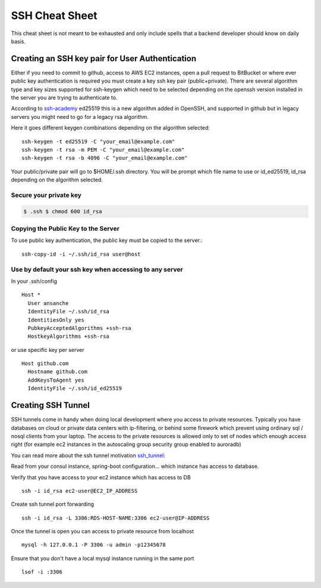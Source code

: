 ##################
SSH Cheat Sheet
##################

This cheat sheet is not meant to be exhausted and only include spells that a backend developer should
know on daily basis.

************************************************
Creating an SSH key pair for User Authentication
************************************************

Either if you need to commit to github, access to AWS EC2 instances, open a pull request to BitBucket
or where ever public key authentication is required you must create a key ssh key pair (public+private).
There are several algorithm type and key sizes supported for ssh-keygen which need to be selected depending
on the openssh version installed in the server you are trying to authenticate to.

According to `ssh-academy`_ ed25519 this is a new algorithm added in OpenSSH, and supported in github but in
legacy servers you might need to go for a legacy rsa algorithm.

Here it goes different keygen combinations depending on the algorithm selected::

    ssh-keygen -t ed25519 -C "your_email@example.com"
    ssh-keygen -t rsa -m PEM -C "your_email@example.com"
    ssh-keygen -t rsa -b 4096 -C "your_email@example.com"


Your public/private pair will go to $HOME/.ssh directory. You will be prompt which file name to use
or id_ed25519, id_rsa depending on the algorithm selected.

Secure your private key
=======================

.. code-block:: bash

   $ .ssh $ chmod 600 id_rsa

Copying the Public Key to the Server
====================================

To use public key authentication, the public key must be copied to the server.::

    ssh-copy-id -i ~/.ssh/id_rsa user@host

Use by default your ssh key when accessing to any server
========================================================

In your .ssh/config ::

    Host *
      User ansanche
      IdentityFile ~/.ssh/id_rsa
      IdentitiesOnly yes
      PubkeyAcceptedAlgorithms +ssh-rsa
      HostkeyAlgorithms +ssh-rsa

or use specific key per server ::

    Host github.com
      Hostname github.com
      AddKeysToAgent yes
      IdentityFile ~/.ssh/id_ed25519

*********************
Creating SSH Tunnel
*********************

SSH tunnels come in handy when doing local development where you access to private resources. Typically you have databases
on cloud or private data centers with ip-filtering, or behind some firework which prevent using ordinary sql / nosql clients
from your laptop. The access to the private resources is allowed only to set of nodes which enough access right (for example
ec2 instances in the autoscaling group security group enabled to auroradb)

You can read more about the ssh tunnel motivation `ssh_tunnel`_:

Read from your consul instance, spring-boot configuration... which instance has access to database.

Verify that you have access to your ec2 instance which has access to DB ::

    ssh -i id_rsa ec2-user@EC2_IP_ADDRESS

Create ssh tunnel port forwarding ::

    ssh -i id_rsa -L 3306:RDS-HOST-NAME:3306 ec2-user@IP-ADDRESS

Once the tunnel is open you can access to private resource from localhost ::

    mysql -h 127.0.0.1 -P 3306 -u admin -p12345678

Ensure that you don't have a local mysql instance running in the same port ::

    lsof -i :3306

.. _ssh-academy: https://www.ssh.com/academy/ssh/keygen#creating-an-ssh-key-pair-for-user-authentication
.. _ssh_tunnel: https://aws.amazon.com/premiumsupport/knowledge-center/systems-manager-ssh-vpc-resources/